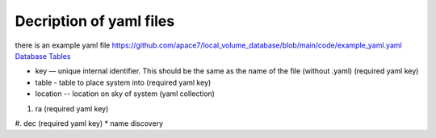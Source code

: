Decription of yaml files 
===================================

there is an example yaml file https://github.com/apace7/local_volume_database/blob/main/code/example_yaml.yaml
`Database Tables <https://github.com/apace7/local_volume_database/tree/main/data/>`_

* key — unique internal identifier. This should be the same as the name of the file (without .yaml) (required yaml key)
* table - table to place system into (required yaml key)
* location -- location on sky of system (yaml collection)
#. ra (required yaml key)
#. dec (required yaml key)
* name discovery
